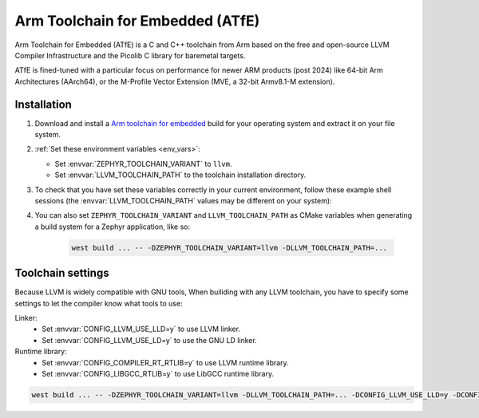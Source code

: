 .. _toolchain_atfe:

Arm Toolchain for Embedded (ATfE)
#################################


Arm Toolchain for Embedded (ATfE) is a C and C++ toolchain from Arm based
on the free and open-source LLVM Compiler Infrastructure and the Picolib C
library for baremetal targets.

ATfE is fined-tuned with a particular focus on performance for newer
ARM products (post 2024) like 64-bit Arm Architectures (AArch64),
or the M-Profile Vector Extension (MVE, a 32-bit Armv8.1-M extension).

Installation
************

#. Download and install a `Arm toolchain for embedded`_ build for your operating system
   and extract it on your file system.

#. :ref:`Set these environment variables <env_vars>`:

   - Set :envvar:`ZEPHYR_TOOLCHAIN_VARIANT` to ``llvm``.
   - Set :envvar:`LLVM_TOOLCHAIN_PATH` to the toolchain installation directory.

#. To check that you have set these variables correctly in your current
   environment, follow these example shell sessions (the
   :envvar:`LLVM_TOOLCHAIN_PATH` values may be different on your system):

   .. tabs::

      .. group-tab:: Ubuntu

         .. code-block:: bash

            echo $ZEPHYR_TOOLCHAIN_VARIANT
            llvm
            echo $LLVM_TOOLCHAIN_PATH
            /home/you/Downloads/ATfE

      .. group-tab:: macOS

         .. code-block:: bash

            echo $ZEPHYR_TOOLCHAIN_VARIANT
            llvm
            echo $LLVM_TOOLCHAIN_PATH
            /home/you/Downloads/ATfE

      .. group-tab:: Windows

         .. code-block:: powershell

            > echo %ZEPHYR_TOOLCHAIN_VARIANT%
            llvm
            > echo %LLVM_TOOLCHAIN_PATH%
            C:\ATfE

   .. _toolchain_env_var:

#. You can also set ``ZEPHYR_TOOLCHAIN_VARIANT`` and ``LLVM_TOOLCHAIN_PATH`` as CMake
   variables when generating a build system for a Zephyr application, like so:

      .. code-block:: console

         west build ... -- -DZEPHYR_TOOLCHAIN_VARIANT=llvm -DLLVM_TOOLCHAIN_PATH=...

Toolchain settings
******************

Because LLVM is widely compatible with GNU tools, When builiding with any
LLVM toolchain, you have to specify some settings to let the compiler
know what tools to use:

Linker:
   - Set :envvar:`CONFIG_LLVM_USE_LLD=y` to use LLVM linker.
   - Set :envvar:`CONFIG_LLVM_USE_LD=y` to use the GNU LD linker.

Runtime library:
   - Set :envvar:`CONFIG_COMPILER_RT_RTLIB=y` to use LLVM runtime library.
   - Set :envvar:`CONFIG_LIBGCC_RTLIB=y` to use LibGCC runtime library.

.. code-block:: console

   west build ... -- -DZEPHYR_TOOLCHAIN_VARIANT=llvm -DLLVM_TOOLCHAIN_PATH=... -DCONFIG_LLVM_USE_LLD=y -DCONFIG_COMPILER_RT_RTLIB=y

.. _Arm Toolchain for Embedded: https://developer.arm.com/Tools%20and%20Software/Arm%20Toolchain%20for%20Embedded
